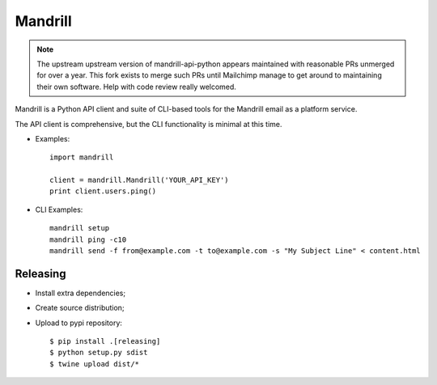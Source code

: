 ========
Mandrill
========

.. note::

   The upstream upstream version of mandrill-api-python appears maintained with
   reasonable PRs unmerged for over a year. This fork exists to merge such PRs
   until Mailchimp manage to get around to maintaining their own software.
   Help with code review really welcomed.

Mandrill is a Python API client and suite of CLI-based tools for the Mandrill
email as a platform service.

The API client is comprehensive, but the CLI functionality is minimal at this time.

* Examples::

      import mandrill

      client = mandrill.Mandrill('YOUR_API_KEY')
      print client.users.ping()

* CLI Examples::

      mandrill setup
      mandrill ping -c10
      mandrill send -f from@example.com -t to@example.com -s "My Subject Line" < content.html


Releasing
=========

* Install extra dependencies;
* Create source distribution;
* Upload to pypi repository::

   $ pip install .[releasing]
   $ python setup.py sdist
   $ twine upload dist/*
